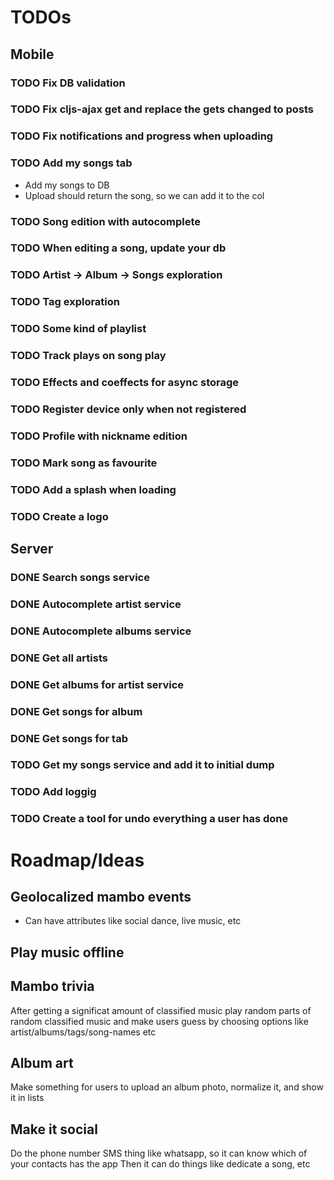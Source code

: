 * TODOs
** Mobile
*** TODO Fix DB validation
*** TODO Fix cljs-ajax get and replace the gets changed to posts
*** TODO Fix notifications and progress when uploading
*** TODO Add my songs tab
    - Add my songs to DB
    - Upload should return the song, so we can add it to the col
*** TODO Song edition with autocomplete
*** TODO When editing a song, update your db
*** TODO Artist -> Album -> Songs exploration
*** TODO Tag exploration
*** TODO Some kind of playlist
*** TODO Track plays on song play
*** TODO Effects and coeffects for async storage
*** TODO Register device only when not registered
*** TODO Profile with nickname edition
*** TODO Mark song as favourite
*** TODO Add a splash when loading
*** TODO Create a logo
** Server
*** DONE Search songs service
*** DONE Autocomplete artist service
*** DONE Autocomplete albums service
*** DONE Get all artists
*** DONE Get albums for artist service
*** DONE Get songs for album 
*** DONE Get songs for tab

*** TODO Get my songs service and add it to initial dump
*** TODO Add loggig
*** TODO Create a tool for undo everything a user has done

* Roadmap/Ideas
** Geolocalized mambo events
   - Can have attributes like social dance, live music, etc
** Play music offline
** Mambo trivia 
   After getting a significat amount of classified music play random parts of random classified music
   and make users guess by choosing options like artist/albums/tags/song-names etc
** Album art
   Make something for users to upload an album photo, normalize it, and show it in lists
** Make it social
   Do the phone number SMS thing like whatsapp, so it can know which of your contacts has the app
   Then it can do things like dedicate a song, etc
